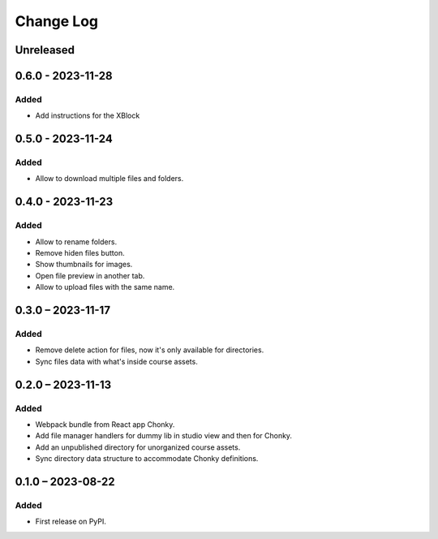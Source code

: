 Change Log
##########

..
   All enhancements and patches to filesmanager will be documented
   in this file.  It adheres to the structure of https://keepachangelog.com/ ,
   but in reStructuredText instead of Markdown (for ease of incorporation into
   Sphinx documentation and the PyPI description).

   This project adheres to Semantic Versioning (https://semver.org/).

.. There should always be an "Unreleased" section for changes pending release.

Unreleased
**********

0.6.0 - 2023-11-28
**********************************************

Added
=====
* Add instructions for the XBlock

0.5.0 - 2023-11-24
**********************************************

Added
=====

* Allow to download multiple files and folders.

0.4.0 - 2023-11-23
**********************************************

Added
=====

* Allow to rename folders.
* Remove hiden files button.
* Show thumbnails for images.
* Open file preview in another tab.
* Allow to upload files with the same name.

0.3.0 – 2023-11-17
**********************************************

Added
=====

* Remove delete action for files, now it's only available for directories.
* Sync files data with what's inside course assets.

0.2.0 – 2023-11-13
**********************************************

Added
=====

* Webpack bundle from React app Chonky.
* Add file manager handlers for dummy lib in studio view and then for Chonky.
* Add an unpublished directory for unorganized course assets.
* Sync directory data structure to accommodate Chonky definitions.

0.1.0 – 2023-08-22
**********************************************

Added
=====

* First release on PyPI.
